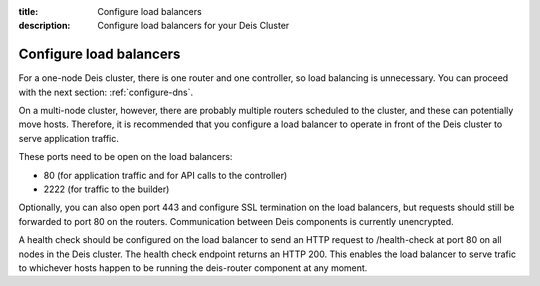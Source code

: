 :title: Configure load balancers
:description: Configure load balancers for your Deis Cluster

.. _configure-load-balancers:

Configure load balancers
------------------------

For a one-node Deis cluster, there is one router and one controller, so load balancing is unnecessary.
You can proceed with the next section: :ref:`configure-dns`.

On a multi-node cluster, however, there are probably multiple routers scheduled to the cluster, and
these can potentially move hosts. Therefore, it is recommended that you configure a load balancer
to operate in front of the Deis cluster to serve application traffic.

These ports need to be open on the load balancers:

* 80 (for application traffic and for API calls to the controller)
* 2222 (for traffic to the builder)

Optionally, you can also open port 443 and configure SSL termination on the load balancers, but
requests should still be forwarded to port 80 on the routers. Communication between Deis components
is currently unencrypted.

A health check should be configured on the load balancer to send an HTTP request to /health-check at
port 80 on all nodes in the Deis cluster. The health check endpoint returns an HTTP 200. This enables
the load balancer to serve trafic to whichever hosts happen to be running the deis-router component
at any moment.

